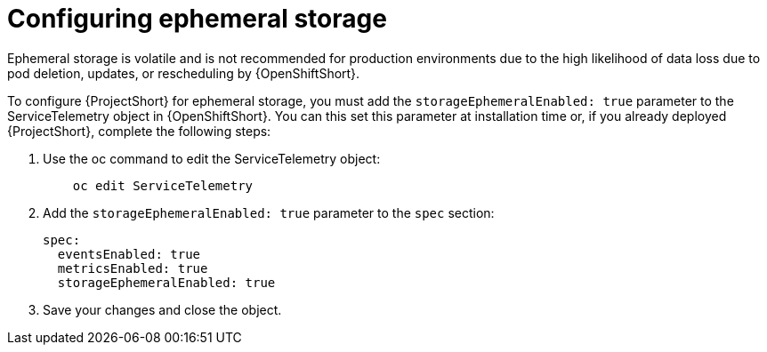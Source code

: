 // Module included in the following assemblies:
//
// <List assemblies here, each on a new line>

// This module can be included from assemblies using the following include statement:
// include::<path>/proc_configuring-ephemeral-storage.adoc[leveloffset=+1]

// The file name and the ID are based on the module title. For example:
// * file name: proc_doing-procedure-a.adoc
// * ID: [id='proc_doing-procedure-a_{context}']
// * Title: = Doing procedure A
//
// The ID is used as an anchor for linking to the module. Avoid changing
// it after the module has been published to ensure existing links are not
// broken.
//
// The `context` attribute enables module reuse. Every module's ID includes
// {context}, which ensures that the module has a unique ID even if it is
// reused multiple times in a guide.
//
// Start the title with a verb, such as Creating or Create. See also
// _Wording of headings_ in _The IBM Style Guide_.
[id="configuring-ephemeral-storage_{context}"]
= Configuring ephemeral storage

[[NOTE]]
Ephemeral storage is volatile and is not recommended for production environments due to the high likelihood of data loss due to pod deletion, updates, or rescheduling by {OpenShiftShort}.

To configure {ProjectShort} for ephemeral storage, you must add the `storageEphemeralEnabled: true` parameter to the ServiceTelemetry object in {OpenShiftShort}. You can this set this parameter at installation time or, if you already deployed {ProjectShort}, complete the following steps:

. Use the oc command to edit the ServiceTelemetry object:
+
----
    oc edit ServiceTelemetry
----

. Add the `storageEphemeralEnabled: true` parameter to the `spec` section:
+
----
spec:
  eventsEnabled: true
  metricsEnabled: true
  storageEphemeralEnabled: true
----

. Save your changes and close the object.

